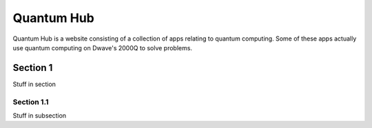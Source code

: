 Quantum Hub
===========

Quantum Hub is a website consisting of a collection of apps relating
to quantum computing.
Some of these apps actually use quantum computing on Dwave's
2000Q to solve problems.

Section 1
---------

Stuff in section

Section 1.1
~~~~~~~~~~~~

Stuff in subsection
